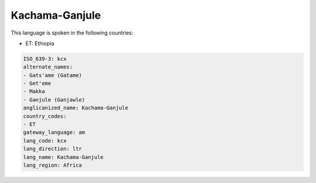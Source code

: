 .. _kcx:

Kachama-Ganjule
===============

This language is spoken in the following countries:

* ET: Ethiopia

.. code-block:: yaml

    ISO_639-3: kcx
    alternate_names:
    - Gats'ame (Gatame)
    - Get'eme
    - Makka
    - Ganjule (Ganjawle)
    anglicanized_name: Kachama-Ganjule
    country_codes:
    - ET
    gateway_language: am
    lang_code: kcx
    lang_direction: ltr
    lang_name: Kachama-Ganjule
    lang_region: Africa
    
